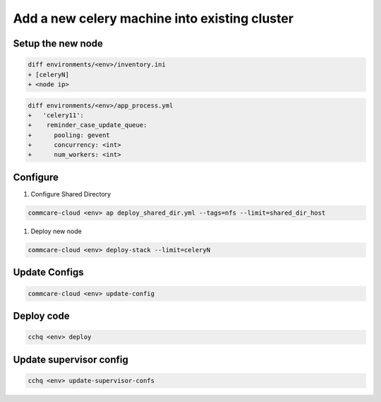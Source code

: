 
Add a new celery machine into existing cluster
==============================================

Setup the new node
------------------

.. code-block::

   diff environments/<env>/inventory.ini
   + [celeryN]
   + <node ip>

.. code-block::

   diff environments/<env>/app_process.yml
   +   'celery11':
   +    reminder_case_update_queue:
   +      pooling: gevent
   +      concurrency: <int>
   +      num_workers: <int>

Configure
---------


#. Configure Shared Directory

.. code-block::

   commcare-cloud <env> ap deploy_shared_dir.yml --tags=nfs --limit=shared_dir_host


#. Deploy new node

.. code-block::

   commcare-cloud <env> deploy-stack --limit=celeryN

Update Configs
--------------

.. code-block::

   commcare-cloud <env> update-config

Deploy code
-----------

.. code-block::

   cchq <env> deploy

Update supervisor config
------------------------

.. code-block::

   cchq <env> update-supervisor-confs
